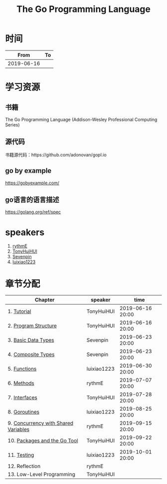 #+TITLE: The Go Programming Language

* 时间

|       From | To |
|------------+----|
| 2019-06-16 |    |

* 学习资源

** 书籍

The Go Programming Language (Addison-Wesley Professional Computing Series)

** 源代码

书籍源代码：https://github.com/adonovan/gopl.io

** go by example

https://gobyexample.com/

** go语言的语言描述

https://golang.org/ref/spec

* speakers

1. [[https://github.com/rythmE][rythmE]]
2. [[https://github.com/TonyHuiHUI][TonyHuiHUI]]
3. [[https://github.com/Sevenpin][Sevenpin]]
4. [[https://github.com/luixiao1223][luixiao1223]]

* 章节分配

| Chapter                              | speaker     | time             |
|--------------------------------------+-------------+------------------|
| 1. [[https://github.com/luixiao1223/BookShare/tree/master/the_go_programming_language/ch01-02][Tutorial]]                          | TonyHuiHUI  | 2019-06-16 20:00 |
| 2. [[https://github.com/luixiao1223/BookShare/tree/master/the_go_programming_language/ch01-02][Program Structure]]                 | TonyHuiHUI  | 2019-06-16 20:00 |
|--------------------------------------+-------------+------------------|
| 3. [[https://github.com/luixiao1223/BookShare/tree/master/the_go_programming_language/ch03-ch04][Basic Data Types]]                  | Sevenpin    | 2019-06-23 20:00 |
| 4. [[https://github.com/luixiao1223/BookShare/tree/master/the_go_programming_language/ch03-ch04][Composite Types]]                   | Sevenpin    | 2019-06-23 20:00 |
|--------------------------------------+-------------+------------------|
| 5. [[https://github.com/luixiao1223/BookShare/tree/master/the_go_programming_language/ch05][Functions]]                         | luixiao1223 | 2019-06-30 20:00 |
|--------------------------------------+-------------+------------------|
| 6. [[https://github.com/luixiao1223/BookShare/tree/master/the_go_programming_language/ch06][Methods]]                           | rythmE      | 2019-07-07 20:00 |
|--------------------------------------+-------------+------------------|
| 7. [[https://github.com/luixiao1223/BookShare/tree/master/the_go_programming_language/ch07][Interfaces]]                        | TonyHuiHUI  | 2019-07-28 20:00 |
|--------------------------------------+-------------+------------------|
| 8. [[https://github.com/luixiao1223/BookShare/tree/master/the_go_programming_language/ch08][Goroutines]]                        | luixiao1223 | 2019-08-25 20:00 |
|--------------------------------------+-------------+------------------|
| 9. [[https://github.com/luixiao1223/BookShare/tree/master/the_go_programming_language/ch09][Concurrency with Shared Variables]] | rythmE      | 2019-09-15 20:00 |
|--------------------------------------+-------------+------------------|
| 10. [[https://github.com/luixiao1223/BookShare/tree/master/the_go_programming_language/ch10][Packages and the Go Tool]]         | TonyHuiHUI  | 2019-09-22 20:00 |
|--------------------------------------+-------------+------------------|
| 11. [[https://github.com/luixiao1223/BookShare/tree/master/the_go_programming_language/ch11][Testing]]                          | luixiao1223 | 2019-10-01 20:00 |
|--------------------------------------+-------------+------------------|
| 12. Reflection                       | rythmE      |                  |
|--------------------------------------+-------------+------------------|
| 13. Low-Level Programming            | TonyHuiHUI  |                  |
